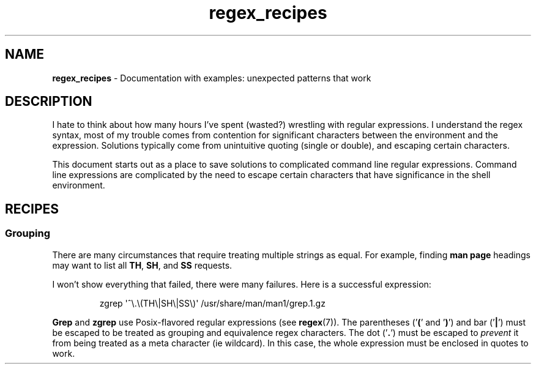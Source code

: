 .TH regex_recipes 7 "Miscellaneous Manual Page"
.SH NAME
.B regex_recipes
\- Documentation with examples: unexpected patterns that work
.SH DESCRIPTION
.PP
I hate to think about how many hours I've spent (wasted?) wrestling
with regular expressions.
I understand the regex syntax, most of my trouble comes from contention
for significant characters between the environment and the expression.
Solutions typically come from unintuitive quoting (single or double),
and escaping certain characters.
.PP
This document starts out as a place to save solutions to complicated
command line regular expressions.
Command line expressions are complicated by the need to escape certain
characters that have significance in the shell environment.
.SH RECIPES
.SS Grouping
.PP
There are many circumstances that require treating multiple strings
as equal.
For example, finding
.B man page
headings may want to list all
.BR TH ", " SH ", and " SS
requests.
.PP
I won't show everything that failed, there were many failures.
Here is a successful expression:
.IP
.EX
zgrep \(aq^\(rs.\(rs(TH\(rs\(baSH\(rs\(baSS\(rs)\(aq /usr/share/man/man1/grep.1.gz
.EE
.PP
.BR Grep " and " zgrep
use Posix-flavored regular expressions (see
.BR regex (7)).
The parentheses
.RB (' ( '\ and\ ' ) ')
and bar
.RB (' \(ba ')
must be escaped to be treated as grouping and equivalence regex characters.
The dot
.RB (' \. ')
must be escaped to
.I prevent
it from being treated as a meta character (ie wildcard).
In this case, the whole expression must be enclosed in quotes to work.
